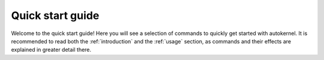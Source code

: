 .. _quick-start-guide:

Quick start guide
=================

Welcome to the quick start guide! Here you will see a selection of commands
to quickly get started with autokernel. It is recommended to read both the :ref:`introduction`
and the :ref:`usage` section, as commands and their effects are explained in greater detail there.

